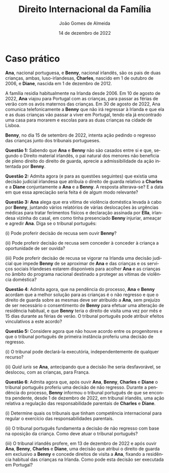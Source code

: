 #+title: Direito Internacional da Família
#+Author: João Gomes de Almeida
#+Date: 14 de dezembro de 2022
#+LANGUAGE: pt
#+OPTIONS: date:nil toc:nil num:nil
#+LATEX_COMPILER: xelatex
#+cite_export: csl chicago-fullnote-bibliography.csl


* Caso prático

*Ana*, nacional portuguesa, e *Benny*, nacional irlandês, são os pais de duas crianças, ambas, luso-irlandesas, *Charles*, nascido em 1 de outubro de 2006, e *Diane*, nascida em 1 de dezembro de 2012.

A família residia habitualmente na Irlanda desde 2006. Em 10 de agosto de 2022, *Ana* viajou para Portugal com as crianças, para passar as férias de verão com os avós maternos das crianças. Em 30 de agosto de 2022, Ana comunica telefonicamente a *Benny* que não irá regressar à Irlanda e que ela e as duas crianças vão passar a viver em Portugal, tendo ela já encontrado uma casa para morarem e escolas para as duas crianças na cidade de Lisboa.

*Benny*, no dia 15 de setembro de 2022, intenta ação pedindo o regresso das crianças junto dos tribunais portugueses.

*Questão 1:* Sabendo que *Ana* e *Benny* não são casados entre si e que, segundo o Direito material irlandês, o pai natural dos menores não beneficia de pleno direito do direito de guarda, aprecie a admissibilidade da ação intentada por *Benny*.

*Questão 2:* Admita agora (e para as questões seguintes) que existia uma decisão judicial irlandesa que atribuía o direito de guarda relativo a *Charles* e a *Diane* conjuntamente a *Ana* e a *Benny*. A resposta alterava-se? E a data em que essa apreciação seria feita é de algum modo relevante?

*Questão 3:* *Ana* alega que era vítima de violência doméstica levada à cabo por *Benny*, juntando vários relatórios de várias deslocações às urgências médicas para tratar ferimentos físicos e declaração assinada por *Ella*, irlandesa vizinha do casal, em como tinha presenciado *Benny* injuriar, ameaçar e agredir *Ana*. Diga se o tribunal português:

(i) Pode proferir decisão de recusa sem ouvir *Benny*?

(ii) Pode proferir decisão de recusa sem conceder à conceder à criança a oportunidade de ser ouvida?

(iii) Pode proferir decisão de recusa se vigorar na Irlanda uma decisão judicial que impede *Benny* de se aproximar de *Ana* e das crianças e os serviços sociais Irlandeses estarem disponíveis para acolher *Ana* e as crianças no âmbito do programa nacional destinado a proteger as vítimas de violência doméstica?

*Questão 4*: Admita agora, que na pendência do processo, *Ana* e *Benny* acordam que a melhor solução para as crianças é o não regresso e que o direito de guarda sobre as mesmas deve ser atribuído a *Ana*, sem prejuízo de ser necessário o consentimento de *Benny* para efetuar uma alteração de residência habitual, e que *Benny* teria o direito de visita uma vez por mês e 15 dias durante as férias de verão. O tribunal português pode atribuir efeitos vinculativos a este acordo?

*Questão 5:* Considere agora que não houve acordo entre os progenitores e  que o tribunal português de primeira instância proferiu uma decisão de regresso.

(i) O tribunal pode declará-la executória, independentemente de qualquer recurso?

(ii) /Quid iuris/ se *Ana*, antecipando que a decisão lhe seria desfavorável, se deslocou, com as crianças, para França.

*Questão 6*: Admita agora que, após ouvir *Ana*, *Benny*, *Charles* e *Diane* o tribunal português proferiu uma decisão de não regresso. Durante a pendência do processo, *Benny* informou o tribunal português de que se encontra pendente, desde 1 de dezembro de 2022, em tribunal irlandês, uma ação relativa a regulação das responsabilidade parentais de *Charles* e *Diane*.

(i) Determine quais os tribunais que tinham competência internacional para regular o exercício das responsabilidades parentais.

(ii) O tribunal português fundamenta a decisão de não regresso com base na oposição da criança. Como deve atuar o tribunal português?

(iii) O tribunal irlandês profere, em 13 de dezembro de 2022 e após ouvir *Ana*, *Benny*, *Charles* e *Diane*, uma decisão que atribui o direito de guarda em exclusivo a *Benny* e concede direitos de visita a *Ana*, fixando a residência habitual das crianças na Irlanda. Como pode esta decisão ser executada em Portugal?

* Tópicos de resolução :noexport:
** *Questão 1:* Sabendo que *Ana* e *Benny* não são casados entre si e que, segundo o Direito material irlandês, o pai natural dos menores não beneficia de pleno direito do direito de guarda, aprecie a admissibilidade da ação intentada por *Benny*.

*1. Âmbitos de aplicação.* São quatro os âmbitos de aplicação do Regulamento Bruxelas II /ter/ (doravante os considerandos e artigos indicados sem indicação de fonte pertencem a este Regulamento).

/Em primeiro lugar/, há que verificar se a situação em litígio tem /incidência transfronteiriça/ (cf. considerandos 2 a 4). Nesta questão estamos perante uma alegada situação de rapto internacional de crianças e basta a deslocação dos menores da Irlanda para Portugal para verificarmos que a situação implica "um elemento internacional" (considerando 2) ou ter "implicações transfronteiriças" (considerandos 3 e 4).

/Em segundo lugar/, há que verificar se o âmbito de aplicação territorial, ou em razão do território, se encontra preenchido. O Regulamento é aplicável no território de todos os Estados-Membros, com exceção da Dinamarca (considerandos 95 e 96). Como a ação é intentada junto dos tribunais portugueses este âmbito de aplicação está preenchido.

/Em terceiro lugar/, há que verificar o âmbito de aplicação temporal. Nos termos do artigo 100.º, n.º 1, o Regulamento é aplicável apenas às ações intentadas, aos atos autênticos formalmente exarados e aos acordos registados a partir de 1 de agosto de 2022.

A determinação da data em que foi instaurada uma ação deve ser feita de acordo com o artigo 17.º. Temos um conceito autónomo tripartido. Há que olhar para o Direito processual do Estado-Membro do foro e determinar quando se considera intentada uma ação (neste caso de divórcio). No Direito processual português ela considera-se intentada na data em que foi apresentada ao tribunal a respetiva petição (art. 259.º do CPC). Logo, essa é a data relevante, nos termos do artigo 16.º, al. /a)/. A ação de regresso foi intentada em /15 de setembro de 2022/, logo depois de 1 de agosto de 2022. O âmbito de aplicação temporal está preenchido.

/Em quarto lugar/, há que verificar o âmbito de aplicação material. Para isso há que analisar o artigo 1.º. Nos termos do artigo 1.º, n.º 3, as regras do Regulamento Bruxelas II /ter/ são aplicáveis aos casos de rapto internacional de crianças que afetem mais de um Estado-Membro, em complemento das regras da Convenção da Haia de 1980 sobre Rapto Internacional de Crianças (doravante Convenção da Haia de 1980). Logo, o âmbito de aplicação material está verificado.

Verificados todos os âmbitos de aplicação, o Regulamento é aplicável.

*2. Âmbitos de aplicação da Convenção da Haia de 1980.* Vejamos, agora, sucintamente, os âmbitos de aplicação da Convenção da Haia de 1980.

/Em primeiro lugar/ a Convenção só se preocupa com a deslocação ou retenção ilícitas que tenham um carácter internacional

/Em segundo lugar/ a Convenção só se aplica nos casos em que a criança ilicitamente deslocada ou retida tinha residência habitual num Estado Contratante imediatamente antes dessa deslocação ou retenção (art. 4.º da Convenção da Haia de 1980). A criança tem de ter idade inferior a 16 anos.

/Em terceiro lugar/, as regras da Convenção aplicam-se apenas as deslocações ou retenções ilícitas que ocorreram depois da entrada em vigor da Convenção nos dois Estados Contratantes envolvidos (o da residência habitual anterior e o da deslocação ou retenção ilícitas), nos termos do art. 35.º da Convenção da Haia de 1980. No seio da União Europeia, esta questão já não é relevante atendendo a que a Convenção se encontra em vigor há muito tempo (em Portugal desde 1 de dezembro de 1983 e na Irlanda desde 1 de outubro de 1991), mas a questão pode ser relevante para as relações com Estados Contratantes recentes (a Convenção entrou em vigor no Botswana no passado dia 1 de fevereiro).

/Em quarto lugar/ o âmbito de aplicação material é o da /deslocação ou retenção ilícitas/ de crianças, conforme resulta dos artigos 1.º e 3.º da Convenção da Haia de 1980.

*3. Relação entre a Convenção da Haia de 1980 e o Regulamento Bruxelas II /ter/*. Aqui o Regulamento Bruxelas II /ter/ torna mais claro o que já resultava do considerando n.º 17 do Regulamento Bruxelas II /bis/ e dos pontos 77 e 78 do [[https://curia.europa.eu/juris/liste.jsf?nat=or&mat=or&pcs=Oor&jur=C%2CT%2CF&num=1%252F13&for=&jge=&dates=&language=pt&pro=&cit=none%252CC%252CCJ%252CR%252C2008E%252C%252C%252C%252C%252C%252C%252C%252C%252C%252Ctrue%252Cfalse%252Cfalse&oqp=&td=%3BALL&avg=&lg=&page=1&cid=25022][Parecer 1/13]] do Tribunal de Justiça da União Europeia:

#+begin_quote
"(17)  Em caso de deslocação ou de retenção ilícitas de uma criança, deve ser obtido sem demora o seu regresso; para o efeito, deverá continuar a aplicar-se a Convenção de Haia de 25 de Outubro de 1980, completada pelas disposições do presente regulamento, nomeadamente o artigo 11.º. (...)"
#+end_quote

e

#+begin_quote
"77 O Regulamento n.° 2201/2003 completa e precisa, nomeadamente no seu artigo 11.°, as referidas regras convencionais. (...)

78 Do conteúdo de todas as disposições do Regulamento n.º 2201/2003 evocadas no número anterior decorre que as mesmas se baseiam nas regras da Convenção de Haia de 1980 ou preveem consequências a extrair da aplicação destas últimas. Estas duas categorias de disposições constituem assim um conjunto normativo indivisível, aplicável aos procedimentos de regresso de crianças ilicitamente deslocadas dentro da União."
#+end_quote

No Regulamento Bruxelas II /ter/ consagrou-se esta ideia no artigo 96.º:

#+begin_quote
"Se uma criança tiver sido ilicitamente transferida ou retida num Estado-Membro que não o da sua residência habitual imediatamente antes da deslocação ou retenção ilícitas, continuam a ser aplicáveis as disposições da Convenção da Haia de 1980, complementadas pelos capítulos III e VI do presente regulamento. Se uma decisão que decreta o regresso da criança nos termos da Convenção da Haia de 1980 que foi proferida num Estado-Membro tiver de ser reconhecida e executada noutro Estado-Membro na sequência de nova deslocação ou retenção ilícita da criança, é aplicável o capítulo IV."
#+end_quote

Em suma, as regras do Regulamento Bruxelas II /ter/ só serão aplicáveis nos casos em que a anterior residência habitual da criança e o local da sua deslocação ou retenção ilícitas sejam Estados-Membros da União Europeia vinculados ao Regulamento Bruxelas II /ter/ (todos, com exceção da Dinamarca).

*4. Conceito de deslocação ou retenção ilícitas*. Quer a Convenção da Haia de 1980, quer o Regulamento Bruxelas II /ter/, definem o conceito de deslocação ou retenção ilícita.

A Convenção da Haia de 1980, no seu artigo 3.º:

#+begin_quote
"A deslocação ou a retenção de uma criança é considerada ilícita quando:

a) Tenha sido efectivada em violação de um direito de custódia atribuído a uma pessoa ou a uma instituição ou a qualquer outro organismo, individual ou conjuntamente, pela lei do Estado onde a criança tenha a sua residência habitual imediatamente antes da sua transferência ou da sua retenção; e
b) Este direito estiver a ser exercido de maneira efectiva, individualmente ou em conjunto, no momento da transferência ou da retenção, ou o devesse estar se tais acontecimentos não tivessem ocorrido.

O direito de custódia referido na alínea a) pode designadamente resultar quer de uma atribuição de pleno direito, quer de uma decisão judicial ou administrativa, quer de um acordo vigente segundo o direito deste Estado."
#+end_quote

O Regulamento Bruxelas II /ter/ na alínea 11) do n.º 2 do artigo 2.º:

#+begin_quote
"11) «Deslocação ou retenção ilícitas»: a deslocação ou a retenção de uma criança, quando:
a) viole o direito de guarda conferido por decisão judicial, por atribuição de pleno direito ou por acordo em vigor nos termos do direito do Estado-Membro onde a criança tinha a sua residência habitual imediatamente antes da deslocação ou retenção; e
b) no momento da deslocação ou retenção, o direito de guarda estivesse a ser efetivamente exercido, quer conjunta, quer separadamente, ou devesse estar a sê-lo, caso não tivesse ocorrido a deslocação ou retenção."
#+end_quote

As duas definições são, essencialmente, /idênticas/. Verifica-se uma aparente omissão na definição do Regulamento Bruxelas II /ter/, que não menciona a atribuição do direito de guarda por decisão administrativa. Dizemos aparente, porque o conceito de decisão judicial no Regulamento Bruxelas II /ter/ permite também abarcar decisão de autoridades administrativas quando elas tenham competência em matéria de responsabilidade parental (cf. artigo 2.º, n.º 1 e n.º 2, alínea 1) do Regulamento Bruxelas II /ter/).

No caso é mais próximo de uma situação de retenção do que de deslocação, pois parece que a deslocação pelo período das férias não tinha merecido oposição do outro progenitor.

Mas para, neste caso, a retenção ser considerada /ilícita/ têm de se verificar dois pressupostos: (i) que *Benny* tenha o direito de guarda e (ii) que *Benny* estivesse efetivamente a exercê-lo, não fosse a retenção.

Nos casos em que não haja decisão judicial, decisão administrativa ou acordo sobre a atribuição das responsabilidade parentais, a questão vai depender de saber se *Benny* tinha ou não o direito de guarda sobre as crianças por mero efeito do Direito aplicável.

Antes da deslocação, as crianças tinham residência habitual na Irlanda. De acordo com a Convenção da Haia de 1996 (aplicável quer na Irlanda quer em Portugal), a atribuição de responsabilidades parentais /ope legis/ é regulada pela lei da residência habitual da criança, ou seja, pela lei irlandesa. Segundo a lei irlandesa, ao pai não casado com a mãe não é atribuído, por mero efeito da lei, o direito de guarda sobre as crianças. Conclusão: *Benny* não era titular do direito de guarda e, como tal, a retenção feita por *Ana* das crianças em Portugal não pode ser considerada uma deslocação ou retenção ilícitas, pois não violou o (inexistente) direito de guarda de *Benny*.

A retenção é lícita.

*Pergunta para os formandos:* será que esta solução (que depende do direito material irlandês) viola a Carta dos Direitos Fundamentais da União Europeia, em particular o seu art. 7.º e 24.º?

#+begin_quote
"Todas as pessoas têm direito ao respeito pela sua vida privada e familiar, pelo seu domicílio e pelas suas comunicações." (Artigo 7.º)
#+end_quote

#+begin_quote
"1 As crianças têm direito à proteção e aos cuidados necessários ao seu bem-estar. Podem exprimir livremente a sua opinião, que será tomada em consideração nos assuntos que lhes digam respeito, em função da sua idade e maturidade.

2 Todos os atos relativos às crianças, quer praticados por entidades públicas, quer por instituições privadas, terão primacialmente em conta o interesse superior da criança.

3 Todas as crianças têm o direito de manter regularmente relações pessoais e contactos diretos com ambos os progenitores, exceto se isso for contrário aos seus interesses." (Artigo 24.º)
#+end_quote

A questão foi abordado pelo TJ no Acórdão de 5 de outubro de 2010, /J. McB contra L.E./, C-400/10 PPU, EU:C:2010:582.

O TJ concluíu, à semelhança do TEDH, que não há violação da carta na não atribuição /ope legis/ ao pai natural não casado, desde que o Direito do Estado permite que ele peça a atribuição antes da deslocação ou retenção (cons. 52 a 64).

** *Questão 2:* Admita agora (e para as questões seguintes) que existia uma decisão judicial irlandesa que atribuía o direito de guarda relativo a *Charles* e a *Diane* conjuntamente a *Ana* e a *Benny*. A resposta alterava-se? E a data em que essa apreciação seria feita é de algum modo relevante?

*5. Direito de guarda proveniente de decisão judicial*. Nesta segunda questão, foi atribuído a *Ana* e a *Benny*, por decisão judicial irlandesa, um direito de guarda conjunto sobre as crianças.

Deste modo, *Ana* não pode decidir /sozinha/ a residência habitual das crianças. A retenção das crianças em Portugal para além do período de férias constitui uma violação do direito de guarda de *Benny* e é, por isso, uma retenção ilícita.

*Questão /ad latere/:* a questão não menciona, mas podem surgir problemas complexos quando se tratem de decisões judiciais que atribuem a guarda a apenas uma pessoa, e que, apesar de não transitadas em julgado, produzam os seus efeitos.

/Quid iuris/ se uma nova decisão irlandesa atribuísse o direito de guarda e o de fixar a residência habitual das crianças apenas a *Ana*. Com base nessa decisão *Ana* mudasse a residência habitual das crianças para Portugal e, posteriormente à mudança, *Benny* recorresse da decisão e os tribunais superiores anulassem a mesma, passado um ano. Houve ou não deslocação ilícita das crianças por parte de *Ana*?

/Resposta:/ a questão é muito sensível, mas foi já abordada pelo TJ no Acórdão de 9 de outubro de 2014, /C contra M/, EU:C:2014:2268. Neste acórdão ele decidiu:

#+begin_quote
1)      Os artigos 2.°, ponto 11, e 11.° do Regulamento (CE) n.° 2201/2003 do Conselho, de 27 de novembro de 2003, relativo à competência, ao reconhecimento e à execução de decisões em matéria matrimonial e em matéria de responsabilidade parental e que revoga o Regulamento (CE) n.° 1347/2000, devem ser interpretados no sentido de que, quando a deslocação da criança ocorreu em conformidade com uma decisão judicial executória provisoriamente que foi em seguida revogada por uma decisão judicial que fixava a residência da criança no domicílio do progenitor que permanece no Estado‑Membro de origem, o órgão jurisdicional do Estado‑Membro para onde a criança foi deslocada, chamado a pronunciar‑se sobre um pedido de regresso da criança, deve verificar, ao proceder à avaliação de todas as circunstâncias específicas do caso, se a criança ainda tinha a sua residência habitual no Estado‑Membro de origem imediatamente antes da retenção ilícita alegada. No âmbito desta avaliação, há que ter em conta o facto de a decisão judicial que autorizava a deslocação poder ser executada provisoriamente e ter sido objeto de recurso.

2)      O Regulamento n.° 2201/2003 deve ser interpretado no sentido de que, quando a deslocação da criança ocorreu em conformidade com uma decisão judicial executória provisoriamente que foi em seguida revogada por uma decisão judicial que fixava a residência da criança no domicílio do progenitor que permanece no Estado‑Membro de origem, a retenção da criança noutro Estado‑Membro na sequência dessa segunda decisão é ilícita e o artigo 11.° desse regulamento é aplicável se se considerar que a criança ainda tinha a sua residência habitual no referido Estado‑Membro imediatamente antes dessa retenção. Se, pelo contrário, se considerar que nesse momento a criança já não tinha a sua residência habitual no Estado‑Membro de origem, a decisão que julga improcedente o pedido de regresso baseado nessa disposição é adotada sem prejuízo da aplicação das regras relativas ao reconhecimento e à execução de decisões proferidas num Estado‑Membro previstas no capítulo III do mesmo regulamento.
#+end_quote

Em suma, tudo parece assentar no decurso de tempo e na questão de saber se a criança mudou (licitamente) de residência habitual enquanto vigorou a decisão que conferia o direito de guarda exclusivo a *Ana*.

*6. O conceito de criança para efeitos de rapto internacional de crianças*. De acordo com o caso, *Charles* nasceu em 1 de outubro de 2006 e *Diane*, nasceu em 1 de dezembro de 2012.

A ação foi intentada a 15 de setembro de 2022, ou seja a 15 dias de *Charles* fazer 16 anos e quando *Diane* tinha 9 anos de idade (faria 10 anos cerca de mês e meio depois da data de propositura da ação).

De acordo com o artigo 2.º, n.º 2, alínea 6) do Regulamento Bruxelas II /ter/, criança, para efeitos do Regulamento, é qualquer pessoa com menos de 18 anos. Aparentemente ambos seriam crianças.

É necessário, porém, salientar que o conceito de criança na Convenção da Haia de 1980 é diferente, como decorre do seu artigo 4.º:

#+begin_quote
"A Convenção aplica-se a qualquer criança com residência habitual num Estado Contratante, imediatamente antes da violação do direito de custódia ou de visita. A aplicação da Convenção cessa quando a criança atingir a idade de 16 anos."
#+end_quote

Não nos podemos esquecer que resulta as regras do Regulamento Bruxelas II /ter/ em matéria de rapto internacional de crianças /visam complementar/ a Convenção da Haia de 1980. Como tal, e logicamente, o conceito de criança relevante para efeitos de rapto internacional de crianças /é o da Convenção e não o do Regulamento/. Isso mesmo é expressamente referido no considerando n.º 17 do Regulamento e resulta também do artigo 22.º do Regulamento Bruxelas II /ter/:

#+begin_quote
"(...) A Convenção da Haia de 1980, e, consequentemente, também o capítulo III do presente regulamento, que complementa a aplicação da Convenção da Haia de 1980 nas relações entre os Estados-Membros, deverá continuar a ser aplicável às crianças até aos 16 anos de idade." (considerando n.º 17)

"Os artigos 23.º a 29.º e o capítulo VI do presente regulamento são aplicáveis e complementam a Convenção da Haia de 1980 quando uma pessoa, instituição ou outro organismo que alegue a violação do direito de guarda pedir, diretamente ou com a assistência de uma autoridade central, a um tribunal de um Estado-Membro que profira uma decisão, baseada na Convenção da Haia de 1980, que ordene o regresso de *uma criança com menos de 16 anos* que tenha sido ilicitamente deslocada ou retida num Estado-Membro que não o da sua residência habitual imediatamente antes da deslocação ou retenção ilícitas." (art. 22.º)
#+end_quote

Em suma: os artigos 23.º a 29.º e o Capítulo IV do Regulamento só são aplicáveis a situações de rapto internacional de crianças, entendendo-se como tal as pessoas com menos de 16 anos de idade.

*7. Idade da criança e momento em que é aferida a competência*. A regra geral do Regulamento é a costumeira: a competência internacional dos tribunais afere-se com referência à data em que foi proposta a ação.

A 15 de setembro de 2022, as duas crianças tinham menos de 16 anos de idade. Porém, a 1 de outubro de 2022, *Charles* terá 16 anos de idade. A Convenção da Haia de 1980, no seu artigo 4.º estabelece como regra que "a aplicação da Convenção cessa quando a criança atingir a idade de 16 anos."

Como se refere no Relatório Explicativo, a Convenção adotou a posição mais restritiva:

#+begin_quote
"(...) no action or decision based upon the Convention's provisions can be taken with regard to a child after its sixteenth birthday."[cite:@perez-vera1980 p. 450, ponto 77]
#+end_quote




** *Questão 3:* *Ana* alega que era vítima de violência doméstica levada à cabo por *Benny*, juntando vários relatórios de várias deslocações às urgências médicas para tratar ferimentos físicos e declaração assinada por *Ella*, irlandesa vizinha do casal, em como tinha presenciado *Benny* injuriar, ameaçar e agredir *Ana*. Diga se o tribunal português:
*** (i) Pode proferir decisão de recusa sem ouvir *Benny*?
*** (ii) Pode proferir decisão de recusa sem conceder à conceder à criança a oportunidade de ser ouvida?
*** (iii) Pode proferir decisão de recusa se vigorar na Irlanda uma decisão judicial que impede *Benny* de se aproximar de *Ana* e das crianças e os serviços sociais Irlandeses estarem disponíveis para acolher *Ana* e as crianças no âmbito do programa nacional destinado a proteger as vítimas de violência doméstica?
** *Questão 4*: Admita agora, que na pendência do processo, *Ana* e *Benny* acordam que a melhor solução para as crianças é o não regresso e que o direito de guarda sobre as mesmas deve ser atribuído a *Ana*, sem prejuízo de ser necessário o consentimento de *Benny* para efetuar uma alteração de residência habitual, e que *Benny* teria o direito de visita uma vez por mês e 15 dias durante as férias de verão. O tribunal português pode atribuir efeitos vinculativos a este acordo?
** *Questão 5:* Considere agora que não houve acordo entre os progenitores e  que o tribunal português de primeira instância proferiu uma decisão de regresso.
*** (i) O tribunal pode declará-la executória, independentemente de qualquer recurso?
*** (ii) /Quid iuris/ se *Ana*, antecipando que a decisão lhe seria desfavorável, se deslocou, com as crianças, para França.
** *Questão 6*: Admita agora que, após ouvir *Ana*, *Benny*, *Charles* e *Diane* o tribunal português proferiu uma decisão de não regresso. Durante a pendência do processo, *Benny* informou o tribunal português de que se encontra pendente, desde 1 de dezembro de 2022, em tribunal irlandês, uma ação relativa a regulação das responsabilidade parentais de *Charles* e *Diane*.
*** (i) Determine quais os tribunais que tinham competência internacional para regular o exercício das responsabilidades parentais.
*** (ii) O tribunal português fundamenta a decisão de não regresso com base na oposição da criança. Como deve atuar o tribunal português?
*** (iii) O tribunal irlandês profere, em 13 de dezembro de 2022 e após ouvir *Ana*, *Benny*, *Charles* e *Diane*, uma decisão que atribui o direito de guarda em exclusivo a *Benny* e concede direitos de visita a *Ana*, fixando a residência habitual das crianças na Irlanda. Como pode esta decisão ser executada em Portugal?
